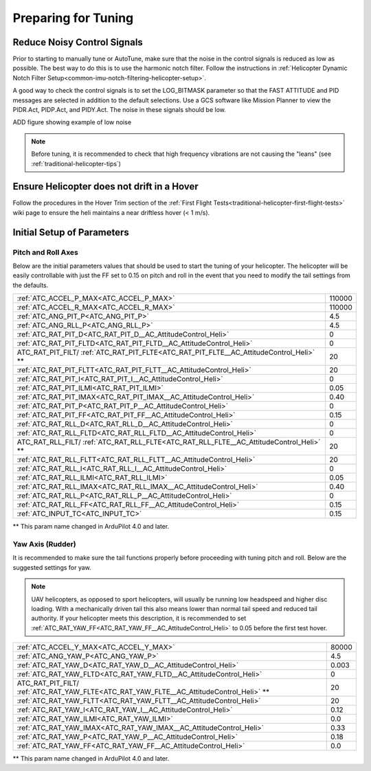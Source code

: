 .. _traditional-helicopter-tuning-preparing:

====================
Preparing for Tuning
====================

Reduce Noisy Control Signals
============================

Prior to starting to manually tune or AutoTune, make sure that the noise in the control signals is reduced as low as possible.  The best way to do this is to use the harmonic notch filter.  Follow the instructions in :ref:`Helicopter Dynamic Notch Filter Setup<common-imu-notch-filtering-helicopter-setup>`.  

A good way to check the control signals is to set the LOG_BITMASK parameter so that the FAST ATTITUDE and PID messages are selected in addition to the default selections.  Use a GCS software like Mission Planner to view the PIDR.Act, PIDP.Act, and PIDY.Act.  The noise in these signals should be low.

ADD figure showing example of low noise 

.. Note::  Before tuning, it is recommended to check that high frequency vibrations are not causing the "leans" (see :ref:`traditional-helicopter-tips`)

Ensure Helicopter does not drift in a Hover 
===========================================

Follow the procedures in the Hover Trim section of the :ref:`First Flight Tests<traditional-helicopter-first-flight-tests>` wiki page to ensure the heli maintains a near driftless hover (< 1 m/s).
  

Initial Setup of Parameters
===========================
Pitch and Roll Axes
-------------------

Below are the initial parameters values that should be used to start the tuning
of your helicopter. The helicopter will be easily controllable with just the FF set to
0.15 on pitch and roll in the event that you need to modify the tail settings
from the defaults.  

+----------------------------------------------------------------------+---------+
| :ref:`ATC_ACCEL_P_MAX<ATC_ACCEL_P_MAX>`                              | 110000  |
+----------------------------------------------------------------------+---------+
| :ref:`ATC_ACCEL_R_MAX<ATC_ACCEL_R_MAX>`                              | 110000  |
+----------------------------------------------------------------------+---------+
| :ref:`ATC_ANG_PIT_P<ATC_ANG_PIT_P>`                                  | 4.5     |
+----------------------------------------------------------------------+---------+
| :ref:`ATC_ANG_RLL_P<ATC_ANG_RLL_P>`                                  | 4.5     |
+----------------------------------------------------------------------+---------+
| :ref:`ATC_RAT_PIT_D<ATC_RAT_PIT_D__AC_AttitudeControl_Heli>`         | 0       |
+----------------------------------------------------------------------+---------+
| :ref:`ATC_RAT_PIT_FLTD<ATC_RAT_PIT_FLTD__AC_AttitudeControl_Heli>`   | 0       |
+----------------------------------------------------------------------+---------+
| ATC_RAT_PIT_FILT/                                                    | 20      |
| :ref:`ATC_RAT_PIT_FLTE<ATC_RAT_PIT_FLTE__AC_AttitudeControl_Heli>` **|         |
+----------------------------------------------------------------------+---------+
| :ref:`ATC_RAT_PIT_FLTT<ATC_RAT_PIT_FLTT__AC_AttitudeControl_Heli>`   | 20      |
+----------------------------------------------------------------------+---------+
| :ref:`ATC_RAT_PIT_I<ATC_RAT_PIT_I__AC_AttitudeControl_Heli>`         | 0       |
+----------------------------------------------------------------------+---------+
| :ref:`ATC_RAT_PIT_ILMI<ATC_RAT_PIT_ILMI>`                            | 0.05    |
+----------------------------------------------------------------------+---------+
| :ref:`ATC_RAT_PIT_IMAX<ATC_RAT_PIT_IMAX__AC_AttitudeControl_Heli>`   | 0.40    |
+----------------------------------------------------------------------+---------+
| :ref:`ATC_RAT_PIT_P<ATC_RAT_PIT_P__AC_AttitudeControl_Heli>`         | 0       |
+----------------------------------------------------------------------+---------+
| :ref:`ATC_RAT_PIT_FF<ATC_RAT_PIT_FF__AC_AttitudeControl_Heli>`       | 0.15    |
+----------------------------------------------------------------------+---------+
| :ref:`ATC_RAT_RLL_D<ATC_RAT_RLL_D__AC_AttitudeControl_Heli>`         | 0       |
+----------------------------------------------------------------------+---------+
| :ref:`ATC_RAT_RLL_FLTD<ATC_RAT_RLL_FLTD__AC_AttitudeControl_Heli>`   | 0       |
+----------------------------------------------------------------------+---------+
| ATC_RAT_RLL_FILT/                                                    | 20      |
| :ref:`ATC_RAT_RLL_FLTE<ATC_RAT_RLL_FLTE__AC_AttitudeControl_Heli>` **|         |
+----------------------------------------------------------------------+---------+
| :ref:`ATC_RAT_RLL_FLTT<ATC_RAT_RLL_FLTT__AC_AttitudeControl_Heli>`   | 20      |
+----------------------------------------------------------------------+---------+
| :ref:`ATC_RAT_RLL_I<ATC_RAT_RLL_I__AC_AttitudeControl_Heli>`         | 0       |
+----------------------------------------------------------------------+---------+
| :ref:`ATC_RAT_RLL_ILMI<ATC_RAT_RLL_ILMI>`                            | 0.05    |
+----------------------------------------------------------------------+---------+
| :ref:`ATC_RAT_RLL_IMAX<ATC_RAT_RLL_IMAX__AC_AttitudeControl_Heli>`   | 0.40    |
+----------------------------------------------------------------------+---------+
| :ref:`ATC_RAT_RLL_P<ATC_RAT_RLL_P__AC_AttitudeControl_Heli>`         | 0       |
+----------------------------------------------------------------------+---------+
| :ref:`ATC_RAT_RLL_FF<ATC_RAT_RLL_FF__AC_AttitudeControl_Heli>`       | 0.15    |
+----------------------------------------------------------------------+---------+
| :ref:`ATC_INPUT_TC<ATC_INPUT_TC>`                                    | 0.15    |
+----------------------------------------------------------------------+---------+

** This param name changed in ArduPilot 4.0 and later.

Yaw Axis (Rudder)
-----------------

It is recommended to make sure the tail functions properly before proceeding
with tuning pitch and roll. Below are the suggested settings for yaw. 

.. Note::  UAV helicopters, as opposed to sport helicopters, will usually be running low headspeed and higher disc loading. With a mechanically driven tail this also means lower than normal tail speed and reduced tail authority. If your helicopter meets this description, it is recommended to set :ref:`ATC_RAT_YAW_FF<ATC_RAT_YAW_FF__AC_AttitudeControl_Heli>` to 0.05 before the first test hover.

+----------------------------------------------------------------------+----------+
| :ref:`ATC_ACCEL_Y_MAX<ATC_ACCEL_Y_MAX>`                              | 80000    |
+----------------------------------------------------------------------+----------+
| :ref:`ATC_ANG_YAW_P<ATC_ANG_YAW_P>`                                  | 4.5      |
+----------------------------------------------------------------------+----------+
| :ref:`ATC_RAT_YAW_D<ATC_RAT_YAW_D__AC_AttitudeControl_Heli>`         | 0.003    |
+----------------------------------------------------------------------+----------+
| :ref:`ATC_RAT_YAW_FLTD<ATC_RAT_YAW_FLTD__AC_AttitudeControl_Heli>`   | 0        |
+----------------------------------------------------------------------+----------+
| ATC_RAT_PIT_FILT/                                                    | 20       |
| :ref:`ATC_RAT_YAW_FLTE<ATC_RAT_YAW_FLTE__AC_AttitudeControl_Heli>` **|          |
+----------------------------------------------------------------------+----------+
| :ref:`ATC_RAT_YAW_FLTT<ATC_RAT_YAW_FLTT__AC_AttitudeControl_Heli>`   | 20       |
+----------------------------------------------------------------------+----------+
| :ref:`ATC_RAT_YAW_I<ATC_RAT_YAW_I__AC_AttitudeControl_Heli>`         | 0.12     |
+----------------------------------------------------------------------+----------+
| :ref:`ATC_RAT_YAW_ILMI<ATC_RAT_YAW_ILMI>`                            | 0.0      |
+----------------------------------------------------------------------+----------+
| :ref:`ATC_RAT_YAW_IMAX<ATC_RAT_YAW_IMAX__AC_AttitudeControl_Heli>`   | 0.33     |
+----------------------------------------------------------------------+----------+
| :ref:`ATC_RAT_YAW_P<ATC_RAT_YAW_P__AC_AttitudeControl_Heli>`         | 0.18     |
+----------------------------------------------------------------------+----------+
| :ref:`ATC_RAT_YAW_FF<ATC_RAT_YAW_FF__AC_AttitudeControl_Heli>`       | 0.0      |
+----------------------------------------------------------------------+----------+

** This param name changed in ArduPilot 4.0 and later.
